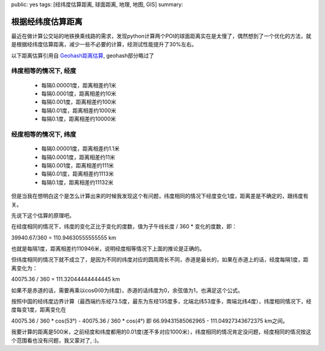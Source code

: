 public: yes
tags: [经纬度估算距离, 球面距离, 地理, 地图, GIS]
summary: 

根据经纬度估算距离
==========================

最近在做计算公交站的地铁换乘线路的需求，发现python计算两个POI的球面距离实在是太慢了，偶然想到了一个优化的方法，就是根据经纬度估算距离，减少一些不必要的计算，经测试性能提升了30%左右。

以下距离估算引用自 `Geohash距离估算 <http://www.cnblogs.com/LBSer/p/3298057.html>`_, geohash部分略过了

纬度相等的情况下, 经度
----------------------------

    - 每隔0.00001度，距离相差约1米
    - 每隔0.0001度，距离相差约10米
    - 每隔0.001度，距离相差约100米
    - 每隔0.01度，距离相差约1000米
    - 每隔0.1度，距离相差约10000米

经度相等的情况下, 纬度
----------------------------
    - 每隔0.00001度，距离相差约1.1米
    - 每隔0.0001度，距离相差约11米
    - 每隔0.001度，距离相差约111米
    - 每隔0.01度，距离相差约1113米
    - 每隔0.1度，距离相差约11132米

但是当我在想明白这个是怎么计算出来的时候我发现这个有问题，纬度相同的情况下经度变化1度，距离差是不确定的，跟纬度有关。

先说下这个估算的原理吧。

在经度相同的情况下，纬度的变化正比于变化的度数，值为子午线长度 / 360 * 变化的度数，即：

39940.67/360 = 110.94630555555555 km

也就是每隔1度，距离相差约110946米，说明经度相等情况下上面的推论是正确的。

但纬度相同的情况下就不成立了，是因为不同的纬度对应的圆周周长不同，赤道是最长的，如果在赤道上的话，经度每隔1度，距离变化为：

40075.36 / 360 = 111.32044444444445 km

如果不是赤道的话，需要再乘以cosΘ(Θ为纬度)，赤道的话纬度为0，余弦值为1，也满足这个公式。

按照中国的经纬度边界计算（最西端约东经73.5度，最东为东经135度多，北端北纬53度多，南端北纬4度），纬度相同情况下，经度每变1度，距离变化在

40075.36 / 360  * cos(53°)  - 40075.36 / 360  * cos(4°)  
即 66.99431585062965 - 111.04927343672375 km之间。

我要计算的距离是500米，之前经度和纬度都用的0.01度(差不多对应1000米），纬度相同的情况肯定没问题，经度相同的情况按这个范围看也没有问题，我又蒙对了, :)。
